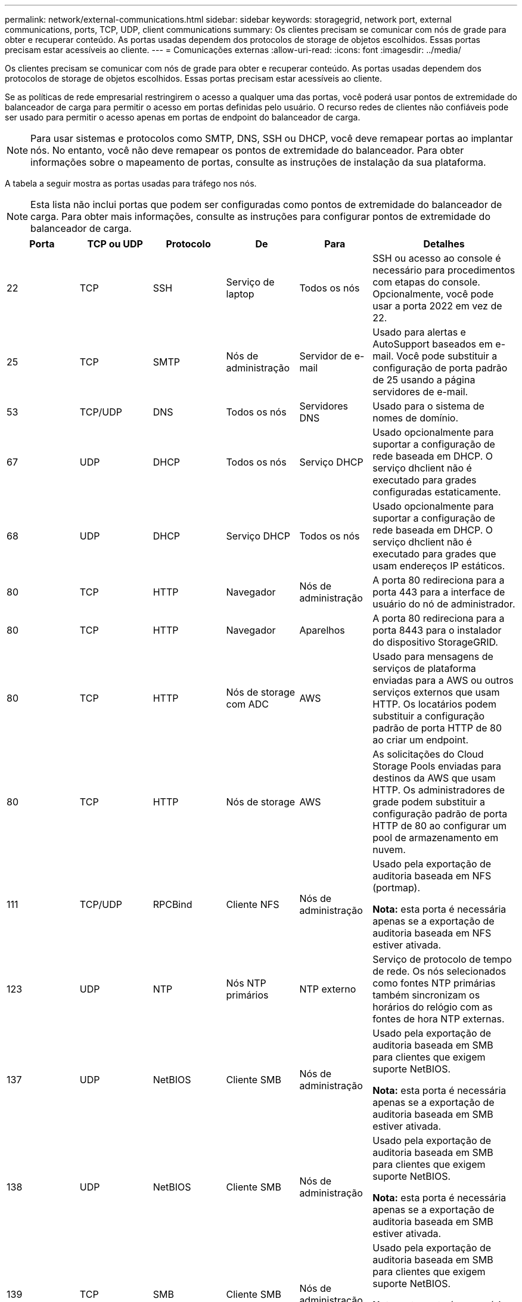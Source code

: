 ---
permalink: network/external-communications.html 
sidebar: sidebar 
keywords: storagegrid, network port, external communications, ports, TCP, UDP, client communications 
summary: Os clientes precisam se comunicar com nós de grade para obter e recuperar conteúdo. As portas usadas dependem dos protocolos de storage de objetos escolhidos. Essas portas precisam estar acessíveis ao cliente. 
---
= Comunicações externas
:allow-uri-read: 
:icons: font
:imagesdir: ../media/


[role="lead"]
Os clientes precisam se comunicar com nós de grade para obter e recuperar conteúdo. As portas usadas dependem dos protocolos de storage de objetos escolhidos. Essas portas precisam estar acessíveis ao cliente.

Se as políticas de rede empresarial restringirem o acesso a qualquer uma das portas, você poderá usar pontos de extremidade do balanceador de carga para permitir o acesso em portas definidas pelo usuário. O recurso redes de clientes não confiáveis pode ser usado para permitir o acesso apenas em portas de endpoint do balanceador de carga.


NOTE: Para usar sistemas e protocolos como SMTP, DNS, SSH ou DHCP, você deve remapear portas ao implantar nós. No entanto, você não deve remapear os pontos de extremidade do balanceador. Para obter informações sobre o mapeamento de portas, consulte as instruções de instalação da sua plataforma.

A tabela a seguir mostra as portas usadas para tráfego nos nós.


NOTE: Esta lista não inclui portas que podem ser configuradas como pontos de extremidade do balanceador de carga. Para obter mais informações, consulte as instruções para configurar pontos de extremidade do balanceador de carga.

[cols="1a,1a,1a,1a,1a,2a"]
|===
| Porta | TCP ou UDP | Protocolo | De | Para | Detalhes 


 a| 
22
 a| 
TCP
 a| 
SSH
 a| 
Serviço de laptop
 a| 
Todos os nós
 a| 
SSH ou acesso ao console é necessário para procedimentos com etapas do console. Opcionalmente, você pode usar a porta 2022 em vez de 22.



 a| 
25
 a| 
TCP
 a| 
SMTP
 a| 
Nós de administração
 a| 
Servidor de e-mail
 a| 
Usado para alertas e AutoSupport baseados em e-mail. Você pode substituir a configuração de porta padrão de 25 usando a página servidores de e-mail.



 a| 
53
 a| 
TCP/UDP
 a| 
DNS
 a| 
Todos os nós
 a| 
Servidores DNS
 a| 
Usado para o sistema de nomes de domínio.



 a| 
67
 a| 
UDP
 a| 
DHCP
 a| 
Todos os nós
 a| 
Serviço DHCP
 a| 
Usado opcionalmente para suportar a configuração de rede baseada em DHCP. O serviço dhclient não é executado para grades configuradas estaticamente.



 a| 
68
 a| 
UDP
 a| 
DHCP
 a| 
Serviço DHCP
 a| 
Todos os nós
 a| 
Usado opcionalmente para suportar a configuração de rede baseada em DHCP. O serviço dhclient não é executado para grades que usam endereços IP estáticos.



 a| 
80
 a| 
TCP
 a| 
HTTP
 a| 
Navegador
 a| 
Nós de administração
 a| 
A porta 80 redireciona para a porta 443 para a interface de usuário do nó de administrador.



 a| 
80
 a| 
TCP
 a| 
HTTP
 a| 
Navegador
 a| 
Aparelhos
 a| 
A porta 80 redireciona para a porta 8443 para o instalador do dispositivo StorageGRID.



 a| 
80
 a| 
TCP
 a| 
HTTP
 a| 
Nós de storage com ADC
 a| 
AWS
 a| 
Usado para mensagens de serviços de plataforma enviadas para a AWS ou outros serviços externos que usam HTTP. Os locatários podem substituir a configuração padrão de porta HTTP de 80 ao criar um endpoint.



 a| 
80
 a| 
TCP
 a| 
HTTP
 a| 
Nós de storage
 a| 
AWS
 a| 
As solicitações do Cloud Storage Pools enviadas para destinos da AWS que usam HTTP. Os administradores de grade podem substituir a configuração padrão de porta HTTP de 80 ao configurar um pool de armazenamento em nuvem.



 a| 
111
 a| 
TCP/UDP
 a| 
RPCBind
 a| 
Cliente NFS
 a| 
Nós de administração
 a| 
Usado pela exportação de auditoria baseada em NFS (portmap).

*Nota:* esta porta é necessária apenas se a exportação de auditoria baseada em NFS estiver ativada.



 a| 
123
 a| 
UDP
 a| 
NTP
 a| 
Nós NTP primários
 a| 
NTP externo
 a| 
Serviço de protocolo de tempo de rede. Os nós selecionados como fontes NTP primárias também sincronizam os horários do relógio com as fontes de hora NTP externas.



 a| 
137
 a| 
UDP
 a| 
NetBIOS
 a| 
Cliente SMB
 a| 
Nós de administração
 a| 
Usado pela exportação de auditoria baseada em SMB para clientes que exigem suporte NetBIOS.

*Nota:* esta porta é necessária apenas se a exportação de auditoria baseada em SMB estiver ativada.



 a| 
138
 a| 
UDP
 a| 
NetBIOS
 a| 
Cliente SMB
 a| 
Nós de administração
 a| 
Usado pela exportação de auditoria baseada em SMB para clientes que exigem suporte NetBIOS.

*Nota:* esta porta é necessária apenas se a exportação de auditoria baseada em SMB estiver ativada.



 a| 
139
 a| 
TCP
 a| 
SMB
 a| 
Cliente SMB
 a| 
Nós de administração
 a| 
Usado pela exportação de auditoria baseada em SMB para clientes que exigem suporte NetBIOS.

*Nota:* esta porta é necessária apenas se a exportação de auditoria baseada em SMB estiver ativada.



 a| 
161
 a| 
TCP/UDP
 a| 
SNMP
 a| 
Cliente SNMP
 a| 
Todos os nós
 a| 
Usado para polling SNMP. Todos os nós fornecem informações básicas; os nós de administração também fornecem dados de alerta e alarme. O padrão é a porta UDP 161 quando configurada.

*Nota:* esta porta só é necessária e só é aberta no firewall do nó se o SNMP estiver configurado. Se você pretende usar SNMP, você pode configurar portas alternativas.

*Observação:* para obter informações sobre como usar o SNMP com o StorageGRID, entre em Contato com o representante da conta do NetApp.



 a| 
162
 a| 
TCP/UDP
 a| 
Notificações SNMP
 a| 
Todos os nós
 a| 
Destinos de notificação
 a| 
Notificações e traps SNMP de saída padrão para a porta UDP 162.

*Nota:* esta porta só é necessária se o SNMP estiver ativado e os destinos de notificação estiverem configurados. Se você pretende usar SNMP, você pode configurar portas alternativas.

*Observação:* para obter informações sobre como usar o SNMP com o StorageGRID, entre em Contato com o representante da conta do NetApp.



 a| 
389
 a| 
TCP/UDP
 a| 
LDAP
 a| 
Nós de storage com ADC
 a| 
Ative Directory/LDAP
 a| 
Usado para conetar-se a um servidor ative Directory ou LDAP para Federação de identidade.



 a| 
443
 a| 
TCP
 a| 
HTTPS
 a| 
Navegador
 a| 
Nós de administração
 a| 
Usado por navegadores da Web e clientes de API de gerenciamento para acessar o Gerenciador de Grade e o Gerenciador de Tenant.



 a| 
443
 a| 
TCP
 a| 
HTTPS
 a| 
Nós de administração
 a| 
Ative Directory
 a| 
Usado por nós de administração que se conetam ao ative Directory se o logon único (SSO) estiver ativado.



 a| 
443
 a| 
TCP
 a| 
HTTPS
 a| 
Nós de arquivamento
 a| 
Amazon S3
 a| 
Usado para acessar o Amazon S3 a partir de nós de arquivamento.



 a| 
443
 a| 
TCP
 a| 
HTTPS
 a| 
Nós de storage com ADC
 a| 
AWS
 a| 
Usado para mensagens de serviços de plataforma enviadas para a AWS ou outros serviços externos que usam HTTPS. Os locatários podem substituir a configuração padrão de porta HTTP de 443 ao criar um endpoint.



 a| 
443
 a| 
TCP
 a| 
HTTPS
 a| 
Nós de storage
 a| 
AWS
 a| 
Solicitações do Cloud Storage Pools enviadas para destinos da AWS que usam HTTPS. Os administradores de grade podem substituir a configuração padrão de porta HTTPS de 443 ao configurar um pool de armazenamento em nuvem.



 a| 
445
 a| 
TCP
 a| 
SMB
 a| 
Cliente SMB
 a| 
Nós de administração
 a| 
Usado pela exportação de auditoria baseada em SMB.

*Nota:* esta porta é necessária apenas se a exportação de auditoria baseada em SMB estiver ativada.



 a| 
903
 a| 
TCP
 a| 
NFS
 a| 
Cliente NFS
 a| 
Nós de administração
 a| 
Usado pela exportação de auditoria baseada em NFS (`rpc.mountd`).

*Nota:* esta porta é necessária apenas se a exportação de auditoria baseada em NFS estiver ativada.



 a| 
2022
 a| 
TCP
 a| 
SSH
 a| 
Serviço de laptop
 a| 
Todos os nós
 a| 
SSH ou acesso ao console é necessário para procedimentos com etapas do console. Opcionalmente, você pode usar a porta 22 em vez de 2022.



 a| 
2049
 a| 
TCP
 a| 
NFS
 a| 
Cliente NFS
 a| 
Nós de administração
 a| 
Usado pela exportação de auditoria baseada em NFS (NFS).

*Nota:* esta porta é necessária apenas se a exportação de auditoria baseada em NFS estiver ativada.



 a| 
5696
 a| 
TCP
 a| 
KMIP
 a| 
Aparelho
 a| 
KMS
 a| 
Tráfego externo KMIP (Key Management Interoperability Protocol) de dispositivos configurados para criptografia de nó para o servidor de gerenciamento de chaves (KMS), a menos que uma porta diferente seja especificada na página de configuração KMS do instalador do dispositivo StorageGRID.



 a| 
8022
 a| 
TCP
 a| 
SSH
 a| 
Serviço de laptop
 a| 
Todos os nós
 a| 
O SSH na porta 8022 concede acesso ao sistema operacional básico em plataformas de appliance e nó virtual para suporte e solução de problemas. Essa porta não é usada para nós baseados em Linux (bare metal) e não é necessária para ser acessível entre nós de grade ou durante operações normais.



 a| 
8082
 a| 
TCP
 a| 
HTTPS
 a| 
S3 clientes
 a| 
Nós de gateway
 a| 
Tráfego externo relacionado a S3 para nós de gateway (HTTPS).



 a| 
8083
 a| 
TCP
 a| 
HTTPS
 a| 
Clientes Swift
 a| 
Nós de gateway
 a| 
Tráfego externo relacionado ao Swift para os nós de gateway (HTTPS).



 a| 
8084
 a| 
TCP
 a| 
HTTP
 a| 
S3 clientes
 a| 
Nós de gateway
 a| 
Tráfego externo relacionado a S3 para nós de gateway (HTTP).



 a| 
8085
 a| 
TCP
 a| 
HTTP
 a| 
Clientes Swift
 a| 
Nós de gateway
 a| 
Tráfego externo relacionado ao Swift para os nós de gateway (HTTP).



 a| 
8443
 a| 
TCP
 a| 
HTTPS
 a| 
Navegador
 a| 
Nós de administração
 a| 
Opcional. Usado por navegadores da Web e clientes de API de gerenciamento para acessar o Gerenciador de Grade. Pode ser usado para separar as comunicações do Grid Manager e do Tenant Manager.



 a| 
9022
 a| 
TCP
 a| 
SSH
 a| 
Serviço de laptop
 a| 
Aparelhos
 a| 
Concede acesso a dispositivos StorageGRID no modo de pré-configuração para suporte e solução de problemas. Esta porta não é necessária para estar acessível entre nós de grade ou durante operações normais.



 a| 
9091
 a| 
TCP
 a| 
HTTPS
 a| 
Serviço Grafana externo
 a| 
Nós de administração
 a| 
Usado por serviços externos Grafana para acesso seguro ao serviço StorageGRID Prometheus.

*Nota:* esta porta só é necessária se o acesso Prometheus baseado em certificado estiver ativado.



 a| 
9443
 a| 
TCP
 a| 
HTTPS
 a| 
Navegador
 a| 
Nós de administração
 a| 
Opcional. Usado por navegadores da Web e clientes de API de gerenciamento para acessar o Gerenciador de locatários. Pode ser usado para separar as comunicações do Grid Manager e do Tenant Manager.



 a| 
18082
 a| 
TCP
 a| 
HTTPS
 a| 
S3 clientes
 a| 
Nós de storage
 a| 
Tráfego externo relacionado a S3 para nós de storage (HTTPS).



 a| 
18083
 a| 
TCP
 a| 
HTTPS
 a| 
Clientes Swift
 a| 
Nós de storage
 a| 
Tráfego externo relacionado ao Swift para nós de storage (HTTPS).



 a| 
18084
 a| 
TCP
 a| 
HTTP
 a| 
S3 clientes
 a| 
Nós de storage
 a| 
Tráfego externo relacionado ao S3 para nós de storage (HTTP).



 a| 
18085
 a| 
TCP
 a| 
HTTP
 a| 
Clientes Swift
 a| 
Nós de storage
 a| 
Tráfego externo relacionado ao Swift para Storage Nodes (HTTP).

|===
.Informações relacionadas
link:internal-grid-node-communications.html["Comunicações internas do nó da grade"]

link:../rhel/index.html["Instale o Red Hat Enterprise Linux ou CentOS"]

link:../ubuntu/index.html["Instale Ubuntu ou Debian"]

link:../vmware/index.html["Instale o VMware"]

link:../sg100-1000/index.html["Aparelhos de serviços SG100  SG1000"]

link:../sg6000/index.html["SG6000 dispositivos de armazenamento"]

link:../sg5700/index.html["SG5700 dispositivos de armazenamento"]

link:../sg5600/index.html["SG5600 dispositivos de armazenamento"]
